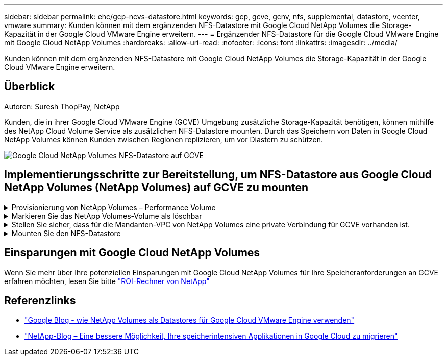 ---
sidebar: sidebar 
permalink: ehc/gcp-ncvs-datastore.html 
keywords: gcp, gcve, gcnv, nfs, supplemental, datastore, vcenter, vmware 
summary: Kunden können mit dem ergänzenden NFS-Datastore mit Google Cloud NetApp Volumes die Storage-Kapazität in der Google Cloud VMware Engine erweitern. 
---
= Ergänzender NFS-Datastore für die Google Cloud VMware Engine mit Google Cloud NetApp Volumes
:hardbreaks:
:allow-uri-read: 
:nofooter: 
:icons: font
:linkattrs: 
:imagesdir: ../media/


[role="lead"]
Kunden können mit dem ergänzenden NFS-Datastore mit Google Cloud NetApp Volumes die Storage-Kapazität in der Google Cloud VMware Engine erweitern.



== Überblick

Autoren: Suresh ThopPay, NetApp

Kunden, die in ihrer Google Cloud VMware Engine (GCVE) Umgebung zusätzliche Storage-Kapazität benötigen, können mithilfe des NetApp Cloud Volume Service als zusätzlichen NFS-Datastore mounten. Durch das Speichern von Daten in Google Cloud NetApp Volumes können Kunden zwischen Regionen replizieren, um vor Diastern zu schützen.

image:gcp_ncvs_ds01.png["Google Cloud NetApp Volumes NFS-Datastore auf GCVE"]



== Implementierungsschritte zur Bereitstellung, um NFS-Datastore aus Google Cloud NetApp Volumes (NetApp Volumes) auf GCVE zu mounten

.Provisionierung von NetApp Volumes – Performance Volume
[%collapsible]
====
Das Google Cloud NetApp Volume kann über bereitgestellt werden link:https://cloud.google.com/architecture/partners/netapp-cloud-volumes/workflow["Verwenden Der Google Cloud Console"] link:https://docs.netapp.com/us-en/cloud-manager-cloud-volumes-service-gcp/task-create-volumes.html["Sie nutzen das NetApp BlueXP Portal oder die API"]

====
.Markieren Sie das NetApp Volumes-Volume als löschbar
[%collapsible]
====
Um versehentliches Löschen des Volumes während der Ausführung der VM zu vermeiden, stellen Sie sicher, dass das Volume als löschbar markiert ist, wie in der Abbildung unten gezeigt. image:gcp_ncvs_ds02.png["NetApp Volumes löschbare Option"] Weitere Informationen finden Sie in der link:https://cloud.google.com/architecture/partners/netapp-cloud-volumes/creating-nfs-volumes#creating_an_nfs_volume["NFS-Volume wird erstellt"] Dokumentation.

====
.Stellen Sie sicher, dass für die Mandanten-VPC von NetApp Volumes eine private Verbindung für GCVE vorhanden ist.
[%collapsible]
====
Zum Mounten des NFS-Datenspeichers sollte eine private Verbindung zwischen GCVE und dem NetApp-Volume-Projekt bestehen. Weitere Informationen finden Sie unter link:https://cloud.google.com/vmware-engine/docs/networking/howto-setup-private-service-access["So richten Sie den Zugriff auf den privaten Dienst ein"]

====
.Mounten Sie den NFS-Datastore
[%collapsible]
====
Anweisungen zum Mounten von NFS-Datastore auf GCVE finden Sie unter link:https://cloud.google.com/vmware-engine/docs/vmware-ecosystem/howto-cloud-volumes-service-datastores["Erstellen von NFS-Datenspeichern mit NetApp Volumes"]


NOTE: Da vSphere-Hosts von Google gemanagt werden, haben Sie keinen Zugriff auf die Installation von NFS vSphere API for Array Integration (VAAI) vSphere Installation Bundle (VIB).
Wenn Sie Unterstützung für Virtual Volumes (vVol) benötigen, lassen Sie es uns bitte wissen.
Wenn Sie Jumbo Frames verwenden möchten, lesen Sie bitte nach link:https://cloud.google.com/vpc/docs/mtu["Maximal unterstützte MTU-Größen auf GCP"]

====


== Einsparungen mit Google Cloud NetApp Volumes

Wenn Sie mehr über Ihre potenziellen Einsparungen mit Google Cloud NetApp Volumes für Ihre Speicheranforderungen an GCVE erfahren möchten, lesen Sie bitte link:https://bluexp.netapp.com/gcve-cvs/roi["ROI-Rechner von NetApp"]



== Referenzlinks

* link:https://cloud.google.com/blog/products/compute/how-to-use-netapp-cvs-as-datastores-with-vmware-engine["Google Blog - wie NetApp Volumes als Datastores für Google Cloud VMware Engine verwenden"]
* link:https://www.netapp.com/blog/cloud-volumes-service-google-cloud-vmware-engine/["NetApp-Blog – Eine bessere Möglichkeit, Ihre speicherintensiven Applikationen in Google Cloud zu migrieren"]

